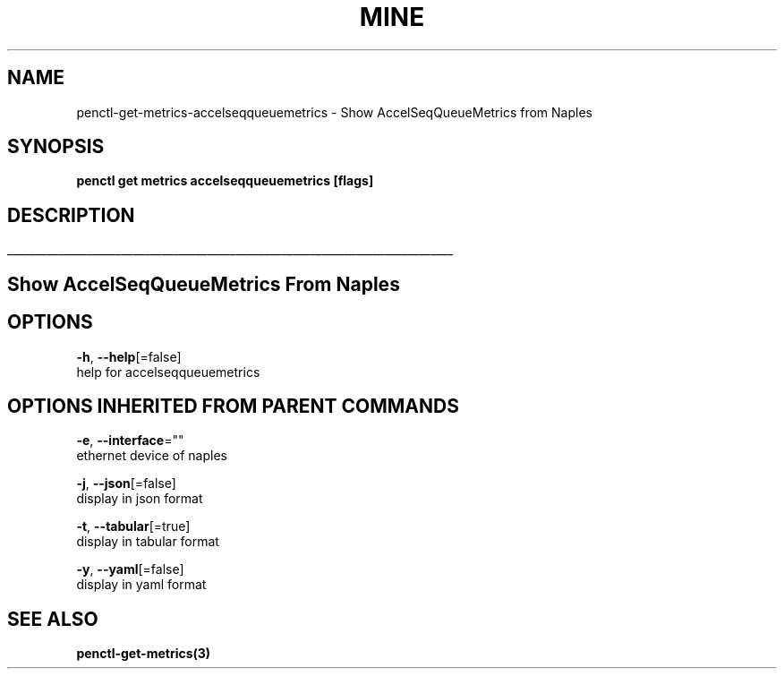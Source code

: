 .TH "MINE" "3" "Nov 2018" "Auto generated by spf13/cobra" "" 
.nh
.ad l


.SH NAME
.PP
penctl\-get\-metrics\-accelseqqueuemetrics \- Show AccelSeqQueueMetrics from Naples


.SH SYNOPSIS
.PP
\fBpenctl get metrics accelseqqueuemetrics [flags]\fP


.SH DESCRIPTION
.ti 0
\l'\n(.lu'

.SH Show AccelSeqQueueMetrics From Naples

.SH OPTIONS
.PP
\fB\-h\fP, \fB\-\-help\fP[=false]
    help for accelseqqueuemetrics


.SH OPTIONS INHERITED FROM PARENT COMMANDS
.PP
\fB\-e\fP, \fB\-\-interface\fP=""
    ethernet device of naples

.PP
\fB\-j\fP, \fB\-\-json\fP[=false]
    display in json format

.PP
\fB\-t\fP, \fB\-\-tabular\fP[=true]
    display in tabular format

.PP
\fB\-y\fP, \fB\-\-yaml\fP[=false]
    display in yaml format


.SH SEE ALSO
.PP
\fBpenctl\-get\-metrics(3)\fP
